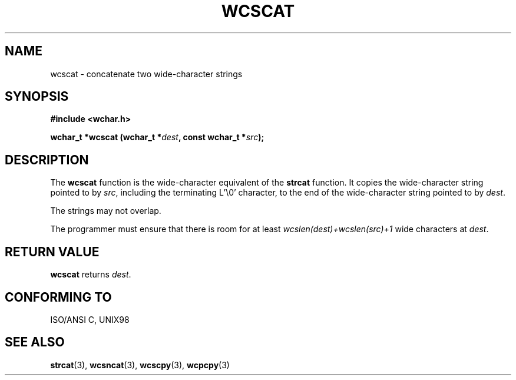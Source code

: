 .\" Copyright (c) Bruno Haible <haible@clisp.cons.org>
.\"
.\" This is free documentation; you can redistribute it and/or
.\" modify it under the terms of the GNU General Public License as
.\" published by the Free Software Foundation; either version 2 of
.\" the License, or (at your option) any later version.
.\"
.\" References consulted:
.\"   GNU glibc-2 source code and manual
.\"   Dinkumware C library reference http://www.dinkumware.com/
.\"   OpenGroup's Single Unix specification http://www.UNIX-systems.org/online.html
.\"   ISO/IEC 9899:1999
.\"
.TH WCSCAT 3  "July 25, 1999" "GNU" "Linux Programmer's Manual"
.SH NAME
wcscat \- concatenate two wide-character strings
.SH SYNOPSIS
.nf
.B #include <wchar.h>
.sp
.BI "wchar_t *wcscat (wchar_t *" dest ", const wchar_t *" src );
.fi
.SH DESCRIPTION
The \fBwcscat\fP function is the wide-character equivalent of the \fBstrcat\fP
function. It copies the wide-character string pointed to by \fIsrc\fP,
including the terminating L'\\0' character, to the end of the wide-character
string pointed to by \fIdest\fP.
.PP
The strings may not overlap.
.PP
The programmer must ensure that there is room for at least
\fIwcslen(dest)+wcslen(src)+1\fP wide characters at \fIdest\fP.
.SH "RETURN VALUE"
\fBwcscat\fP returns \fIdest\fP.
.SH "CONFORMING TO"
ISO/ANSI C, UNIX98
.SH "SEE ALSO"
.BR strcat "(3), " wcsncat "(3), " wcscpy "(3), " wcpcpy (3)
